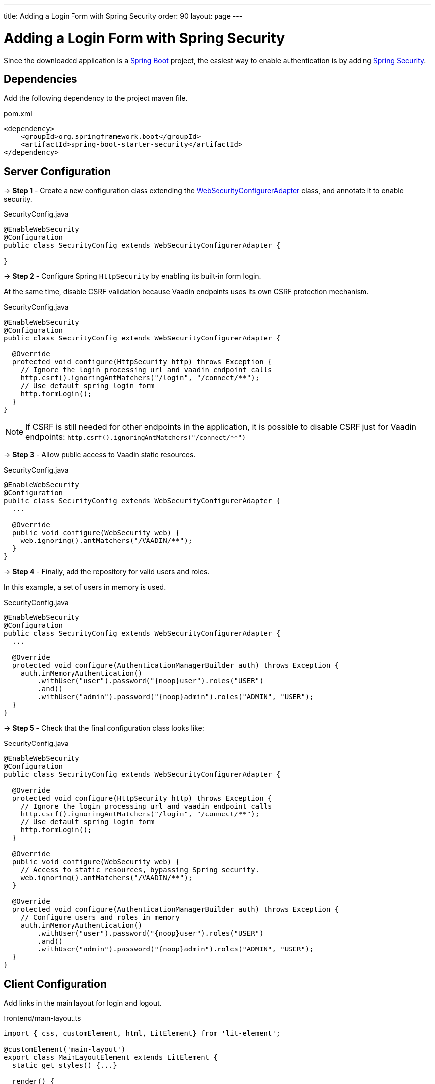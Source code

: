 ---
title: Adding a Login Form with Spring Security
order: 90
layout: page
---


= Adding a Login Form with Spring Security

Since the downloaded application is a link:https://spring.io/projects/spring-boot[Spring Boot] project, the easiest way to enable authentication is by adding link:https://spring.io/projects/spring-security[Spring Security].

== Dependencies

Add the following dependency to the project maven file.

.pom.xml
[source,xml]
----
<dependency>
    <groupId>org.springframework.boot</groupId>
    <artifactId>spring-boot-starter-security</artifactId>
</dependency>
----

== Server Configuration

→ *Step 1* - Create a new configuration class extending the link:https://docs.spring.io/spring-security/site/docs/5.2.0.RELEASE/api/org/springframework/security/config/annotation/web/configuration/WebSecurityConfigurerAdapter.html[WebSecurityConfigurerAdapter] class, and annotate it to enable security.

.SecurityConfig.java
[source,java]
----
@EnableWebSecurity
@Configuration
public class SecurityConfig extends WebSecurityConfigurerAdapter {

}
----


→ *Step 2* - Configure Spring `HttpSecurity` by enabling its built-in form login.

At the same time, disable CSRF validation because Vaadin endpoints uses its own CSRF protection mechanism.

.SecurityConfig.java
[source,java]
----
@EnableWebSecurity
@Configuration
public class SecurityConfig extends WebSecurityConfigurerAdapter {

  @Override
  protected void configure(HttpSecurity http) throws Exception {
    // Ignore the login processing url and vaadin endpoint calls
    http.csrf().ignoringAntMatchers("/login", "/connect/**");
    // Use default spring login form
    http.formLogin();
  }
}
----

[NOTE]
If CSRF is still needed for other endpoints in the application, it is possible to disable CSRF just for Vaadin endpoints: `http.csrf().ignoringAntMatchers("/connect/**")`


→ *Step 3* - Allow public access to Vaadin static resources.

.SecurityConfig.java
[source,java]
----
@EnableWebSecurity
@Configuration
public class SecurityConfig extends WebSecurityConfigurerAdapter {
  ...

  @Override
  public void configure(WebSecurity web) {
    web.ignoring().antMatchers("/VAADIN/**");
  }
}
----


→ *Step 4* - Finally, add the repository for valid users and roles.

In this example, a set of users in memory is used.

.SecurityConfig.java
[source,java]
----
@EnableWebSecurity
@Configuration
public class SecurityConfig extends WebSecurityConfigurerAdapter {
  ...

  @Override
  protected void configure(AuthenticationManagerBuilder auth) throws Exception {
    auth.inMemoryAuthentication()
        .withUser("user").password("{noop}user").roles("USER")
        .and()
        .withUser("admin").password("{noop}admin").roles("ADMIN", "USER");
  }
}
----


→ *Step 5* - Check that the final configuration class looks like:

.SecurityConfig.java
[source,java]
----
@EnableWebSecurity
@Configuration
public class SecurityConfig extends WebSecurityConfigurerAdapter {

  @Override
  protected void configure(HttpSecurity http) throws Exception {
    // Ignore the login processing url and vaadin endpoint calls
    http.csrf().ignoringAntMatchers("/login", "/connect/**");
    // Use default spring login form
    http.formLogin();
  }

  @Override
  public void configure(WebSecurity web) {
    // Access to static resources, bypassing Spring security.
    web.ignoring().antMatchers("/VAADIN/**");
  }

  @Override
  protected void configure(AuthenticationManagerBuilder auth) throws Exception {
    // Configure users and roles in memory
    auth.inMemoryAuthentication()
        .withUser("user").password("{noop}user").roles("USER")
        .and()
        .withUser("admin").password("{noop}admin").roles("ADMIN", "USER");
  }
}
----

== Client Configuration

Add links in the main layout for login and logout.

.frontend/main-layout.ts
[source, typescript]
----
import { css, customElement, html, LitElement} from 'lit-element';

@customElement('main-layout')
export class MainLayoutElement extends LitElement {
  static get styles() {...}

  render() {
    return html`
        <vaadin-tabs slot="navbar" ... >
             ...
             <vaadin-tab> <a href="#" @click="${this.login}">Login</a> </vaadin-tab>
             <vaadin-tab> <a href="#" @click="${this.logout}">Logout</a> </vaadin-tab>
           </vaadin-tabs>
        </vaadin-tabs>
    `;
  }

  private login() {
    // open Spring login form
    window.location.replace('login');
  }

  private async logout() {
    // call via ajax to the Spring logout form
    await fetch('logout');
    // clean the ui
    window.location.reload();
  }
}
----

== Appendix: Production Data Sources

The example using users in memory above is valid for test applications, though, Spring Security offers other implementations for production scenarios.

=== SQL Authentication

The following example demonstrates how to access a SQL database with tables for users and authorities.

.SecurityConfig.java
[source,java]
----
@EnableWebSecurity
@Configuration
public class SecurityConfig extends WebSecurityConfigurerAdapter {
  ...

  @Autowired
  private DataSource dataSource;

  @Override
  protected void configure(AuthenticationManagerBuilder auth) throws Exception {
    // Configure users and roles in a JDBC database
    auth.jdbcAuthentication()
      .dataSource(dataSource)
      .usersByUsernameQuery(
          "SELECT username, password, enabled FROM users WHERE username=?")
      .authoritiesByUsernameQuery(
          "SELECT username, authority FROM from authorities WHERE username=?")
      .passwordEncoder(new BCryptPasswordEncoder());
  }
}
----

=== LDAP Authentication

The next examples shows how to configure authentication by using an LDAP repository

.SecurityConfig.java
[source,java]
----
@EnableWebSecurity
@Configuration
public class SecurityConfig extends WebSecurityConfigurerAdapter {
  ...

  @Override
  protected void configure(AuthenticationManagerBuilder auth) throws Exception {
    // Obtain users and roles from an LDAP service
    auth.ldapAuthentication()
      .userDnPatterns("uid={0},ou=people")
      .userSearchBase("ou=people")
      .groupSearchBase("ou=groups")
      .contextSource()
      .url("ldap://localhost:8389/dc=example,dc=com")
      .and()
      .passwordCompare()
      .passwordAttribute("userPassword");
  }
}
----

Do not forget to add the corresponding LDAP client dependency to the project:

.pom.xml
[source,xml]
----
<dependency>
    <groupId>org.springframework.security</groupId>
    <artifactId>spring-security-ldap</artifactId>
    <version>5.2.0.RELEASE</version>
</dependency>
----
